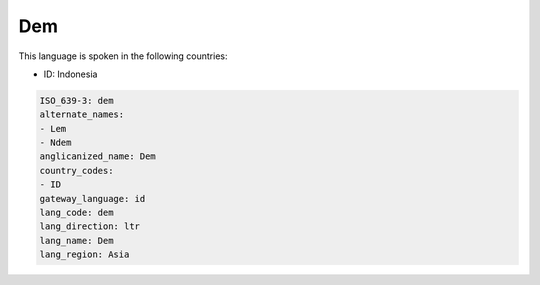 .. _dem:

Dem
===

This language is spoken in the following countries:

* ID: Indonesia

.. code-block:: yaml

    ISO_639-3: dem
    alternate_names:
    - Lem
    - Ndem
    anglicanized_name: Dem
    country_codes:
    - ID
    gateway_language: id
    lang_code: dem
    lang_direction: ltr
    lang_name: Dem
    lang_region: Asia
    
